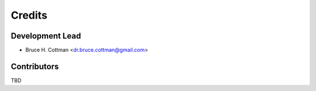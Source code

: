 =======
Credits
=======

Development Lead
----------------

* Bruce H. Cottman <dr.bruce.cottman@gmail.com>

Contributors
------------

TBD
